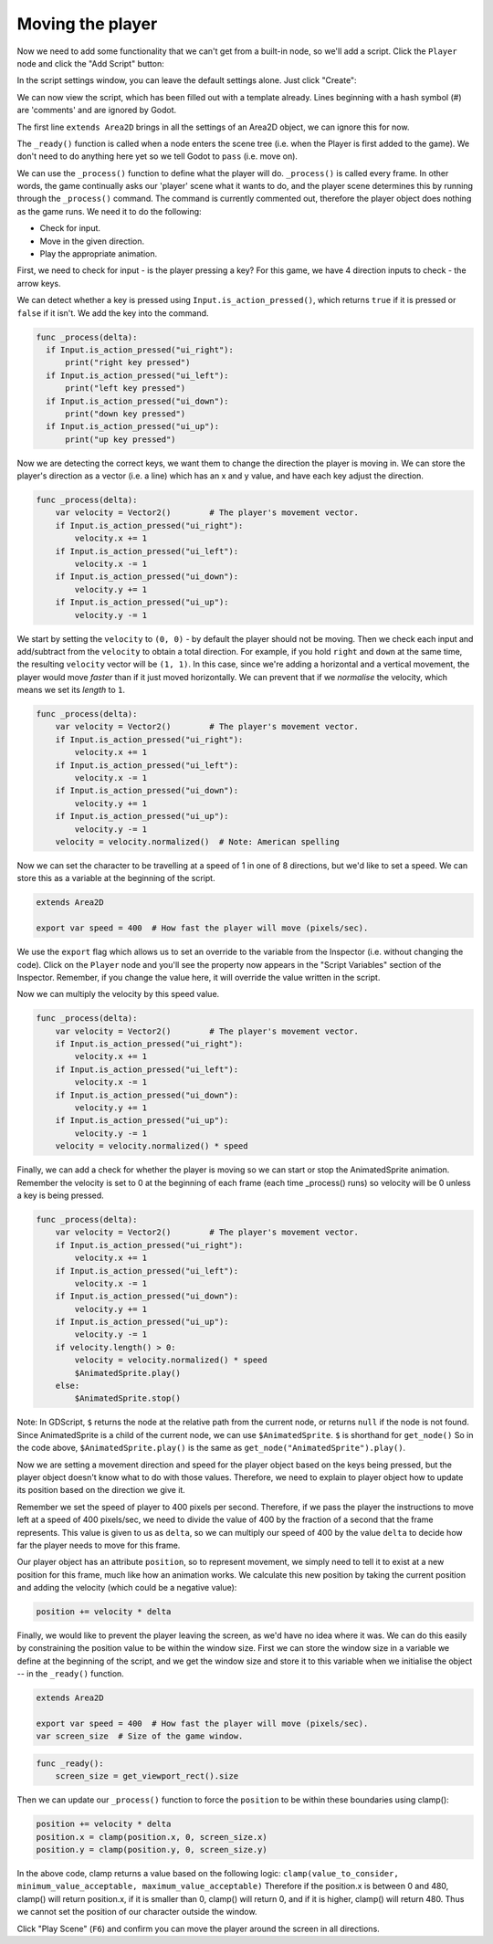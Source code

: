 Moving the player
~~~~~~~~~~~~~~~~~

Now we need to add some functionality that we can't get from a built-in
node, so we'll add a script. Click the ``Player`` node and click the
"Add Script" button:

.. image:: img/add_script_button.png

In the script settings window, you can leave the default settings alone. Just
click "Create":

.. image:: img/attach_node_window.png

We can now view the script, which has been filled out with a template already.
Lines beginning with a hash symbol (#) are 'comments' and are ignored by Godot.

The first line ``extends Area2D`` brings in all the settings of an Area2D
object, we can ignore this for now.

The ``_ready()`` function is called when a node enters the scene tree (i.e.
when the Player is first added to the game). We don't need to do anything here
yet so we tell Godot to ``pass`` (i.e. move on).

We can use the ``_process()`` function to define what the player will do.
``_process()`` is called every frame. In other words, the game continually asks
our 'player' scene what it wants to do, and the player scene determines this
by running through the ``_process()`` command. The command is currently
commented out, therefore the player object does nothing as the game runs.
We need it to do the following:

- Check for input.
- Move in the given direction.
- Play the appropriate animation.

First, we need to check for input - is the player pressing a key? For
this game, we have 4 direction inputs to check - the arrow keys.

We can detect whether a key is pressed using
``Input.is_action_pressed()``, which returns ``true`` if it is pressed
or ``false`` if it isn't. We add the key into the command.

.. code-block:: GDScript

  func _process(delta):
    if Input.is_action_pressed("ui_right"):
        print("right key pressed")
    if Input.is_action_pressed("ui_left"):
        print("left key pressed")
    if Input.is_action_pressed("ui_down"):
        print("down key pressed")
    if Input.is_action_pressed("ui_up"):
        print("up key pressed")

Now we are detecting the correct keys, we want them to change the direction the
player is moving in. We can store the player's direction as a vector (i.e. a
line) which has an x and y value, and have each key adjust the direction.

.. code-block:: GDScript

  func _process(delta):
      var velocity = Vector2()        # The player's movement vector.
      if Input.is_action_pressed("ui_right"):
          velocity.x += 1
      if Input.is_action_pressed("ui_left"):
          velocity.x -= 1
      if Input.is_action_pressed("ui_down"):
          velocity.y += 1
      if Input.is_action_pressed("ui_up"):
          velocity.y -= 1

We start by setting the ``velocity`` to ``(0, 0)`` - by default the player
should not be moving. Then we check each input and add/subtract from the
``velocity`` to obtain a total direction. For example, if you hold ``right``
and ``down`` at the same time, the resulting ``velocity`` vector will be
``(1, 1)``. In this case, since we're adding a horizontal and a vertical
movement, the player would move *faster* than if it just moved horizontally.
We can prevent that if we *normalise* the velocity, which means we set
its *length* to ``1``.

.. code-block:: GDScript

  func _process(delta):
      var velocity = Vector2()        # The player's movement vector.
      if Input.is_action_pressed("ui_right"):
          velocity.x += 1
      if Input.is_action_pressed("ui_left"):
          velocity.x -= 1
      if Input.is_action_pressed("ui_down"):
          velocity.y += 1
      if Input.is_action_pressed("ui_up"):
          velocity.y -= 1
      velocity = velocity.normalized()  # Note: American spelling

Now we can set the character to be travelling at a speed of 1 in one of 8
directions, but we'd like to set a speed. We can store this as a variable at
the beginning of the script.

.. code-block:: GDScript

  extends Area2D

  export var speed = 400  # How fast the player will move (pixels/sec).

We use the ``export`` flag which allows us to set an override to the variable
from the Inspector (i.e. without changing the code). Click on the ``Player``
node and you'll see the property now appears in the "Script Variables" section
of the Inspector. Remember, if you change the value here, it will override the
value written in the script.

.. image:: img/export_variable.png

Now we can multiply the velocity by this speed value.

.. code-block:: GDScript

  func _process(delta):
      var velocity = Vector2()        # The player's movement vector.
      if Input.is_action_pressed("ui_right"):
          velocity.x += 1
      if Input.is_action_pressed("ui_left"):
          velocity.x -= 1
      if Input.is_action_pressed("ui_down"):
          velocity.y += 1
      if Input.is_action_pressed("ui_up"):
          velocity.y -= 1
      velocity = velocity.normalized() * speed

Finally, we can add a check for whether the player is moving so we can start
or stop the AnimatedSprite animation. Remember the velocity is set to 0 at the
beginning of each frame (each time _process() runs) so velocity will be 0
unless a key is being pressed.

.. code-block:: GDScript

  func _process(delta):
      var velocity = Vector2()        # The player's movement vector.
      if Input.is_action_pressed("ui_right"):
          velocity.x += 1
      if Input.is_action_pressed("ui_left"):
          velocity.x -= 1
      if Input.is_action_pressed("ui_down"):
          velocity.y += 1
      if Input.is_action_pressed("ui_up"):
          velocity.y -= 1
      if velocity.length() > 0:
          velocity = velocity.normalized() * speed
          $AnimatedSprite.play()
      else:
          $AnimatedSprite.stop()

Note:
In GDScript, ``$`` returns the node at the relative path from the current node,
or returns ``null`` if the node is not found. Since AnimatedSprite is a child
of the current node, we can use ``$AnimatedSprite``. ``$`` is shorthand for
``get_node()`` So in the code above, ``$AnimatedSprite.play()`` is the same as
``get_node("AnimatedSprite").play()``.

Now we are setting a movement direction and speed for the player object based
on the keys being pressed, but the player object doesn't know what to do with
those values. Therefore, we need to explain to player object how to update its
position based on the direction we give it.

Remember we set the speed of player to 400 pixels per second. Therefore, if we
pass the player the instructions to move left at a speed of 400 pixels/sec, we
need to divide the value of 400 by the fraction of a second that the frame
represents. This value is given to us as ``delta``, so we can multiply our speed
of 400 by the value ``delta`` to decide how far the player needs to move for
this frame.

Our player object has an attribute ``position``, so to represent movement, we
simply need to tell it to exist at a new position for this frame, much like how
an animation works. We calculate this new position by taking the current
position and adding the velocity (which could be a negative value):

.. code-block:: GDScript

  position += velocity * delta

Finally, we would like to prevent the player leaving the screen, as we'd have
no idea where it was. We can do this easily by constraining the position value
to be within the window size. First we can store the window size in a variable
we define at the beginning of the script, and we get the window size and store
it to this variable when we initialise the object -- in the ``_ready()``
function.

.. code-block:: GDScript

  extends Area2D

  export var speed = 400  # How fast the player will move (pixels/sec).
  var screen_size  # Size of the game window.

.. code-block:: GDScript

  func _ready():
      screen_size = get_viewport_rect().size

Then we can update our ``_process()`` function to force the ``position`` to be
within these boundaries using clamp():

.. code-block:: GDScript

  position += velocity * delta
  position.x = clamp(position.x, 0, screen_size.x)
  position.y = clamp(position.y, 0, screen_size.y)

In the above code, clamp returns a value based on the following logic:
``clamp(value_to_consider, minimum_value_acceptable, maximum_value_acceptable)``
Therefore if the position.x is between 0 and 480, clamp() will return position.x,
if it is smaller than 0, clamp() will return 0, and if it is higher, clamp() will
return 480. Thus we cannot set the position of our character outside the window.

Click "Play Scene" (``F6``) and confirm you can move the player
around the screen in all directions.
